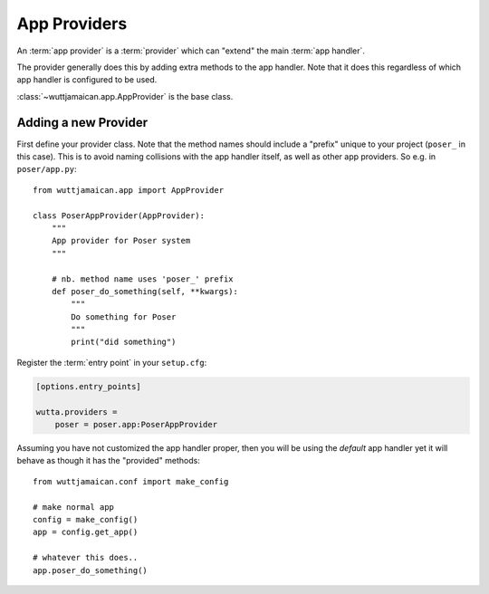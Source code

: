 
App Providers
=============

An :term:`app provider` is a :term:`provider` which can "extend" the
main :term:`app handler`.

The provider generally does this by adding extra methods to the app
handler.  Note that it does this regardless of which app handler is
configured to be used.

:class:`~wuttjamaican.app.AppProvider` is the base class.


Adding a new Provider
---------------------

First define your provider class.  Note that the method names should
include a "prefix" unique to your project (``poser_`` in this case).
This is to avoid naming collisions with the app handler itself, as
well as other app providers.  So e.g. in ``poser/app.py``::

   from wuttjamaican.app import AppProvider

   class PoserAppProvider(AppProvider):
       """
       App provider for Poser system
       """

       # nb. method name uses 'poser_' prefix
       def poser_do_something(self, **kwargs):
           """
           Do something for Poser
           """
           print("did something")

Register the :term:`entry point` in your ``setup.cfg``:

.. code-block:: ini

   [options.entry_points]

   wutta.providers =
       poser = poser.app:PoserAppProvider

Assuming you have not customized the app handler proper, then you will
be using the *default* app handler yet it will behave as though it has
the "provided" methods::

   from wuttjamaican.conf import make_config

   # make normal app
   config = make_config()
   app = config.get_app()

   # whatever this does..
   app.poser_do_something()
